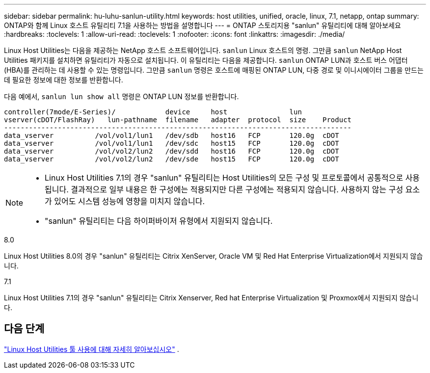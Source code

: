 ---
sidebar: sidebar 
permalink: hu-luhu-sanlun-utility.html 
keywords: host utilities, unified, oracle, linux, 7.1, netapp, ontap 
summary: ONTAP와 함께 Linux 호스트 유틸리티 7.1을 사용하는 방법을 설명합니다 
---
= ONTAP 스토리지용 "sanlun" 유틸리티에 대해 알아보세요
:hardbreaks:
:toclevels: 1
:allow-uri-read: 
:toclevels: 1
:nofooter: 
:icons: font
:linkattrs: 
:imagesdir: ./media/


[role="lead"]
Linux Host Utilities는 다음을 제공하는 NetApp 호스트 소프트웨어입니다. `sanlun` Linux 호스트의 명령.  그만큼 `sanlun` NetApp Host Utilities 패키지를 설치하면 유틸리티가 자동으로 설치됩니다.  이 유틸리티는 다음을 제공합니다. `sanlun` ONTAP LUN과 호스트 버스 어댑터(HBA)를 관리하는 데 사용할 수 있는 명령입니다.  그만큼 `sanlun` 명령은 호스트에 매핑된 ONTAP LUN, 다중 경로 및 이니시에이터 그룹을 만드는 데 필요한 정보에 대한 정보를 반환합니다.

다음 예에서, `sanlun lun show all` 명령은 ONTAP LUN 정보를 반환합니다.

[listing]
----
controller(7mode/E-Series)/            device     host               lun
vserver(cDOT/FlashRay)   lun-pathname  filename   adapter  protocol  size    Product
------------------------------------------------------------------------------------
data_vserver          /vol/vol1/lun1   /dev/sdb   host16   FCP       120.0g  cDOT
data_vserver          /vol/vol1/lun1   /dev/sdc   host15   FCP       120.0g  cDOT
data_vserver          /vol/vol2/lun2   /dev/sdd   host16   FCP       120.0g  cDOT
data_vserver          /vol/vol2/lun2   /dev/sde   host15   FCP       120.0g  cDOT
----
[NOTE]
====
* Linux Host Utilities 7.1의 경우 "sanlun" 유틸리티는 Host Utilities의 모든 구성 및 프로토콜에서 공통적으로 사용됩니다.  결과적으로 일부 내용은 한 구성에는 적용되지만 다른 구성에는 적용되지 않습니다.  사용하지 않는 구성 요소가 있어도 시스템 성능에 영향을 미치지 않습니다.
* "sanlun" 유틸리티는 다음 하이퍼바이저 유형에서 지원되지 않습니다.
+
[role="tabbed-block"]
====
.8.0
--
Linux Host Utilities 8.0의 경우 "sanlun" 유틸리티는 Citrix XenServer, Oracle VM 및 Red Hat Enterprise Virtualization에서 지원되지 않습니다.

--
.7.1
--
Linux Host Utilities 7.1의 경우 "sanlun" 유틸리티는 Citrix Xenserver, Red hat Enterprise Virtualization 및 Proxmox에서 지원되지 않습니다.

--
====


====


== 다음 단계

link:hu-luhu-command-reference.html["Linux Host Utilities 툴 사용에 대해 자세히 알아보십시오"] .
